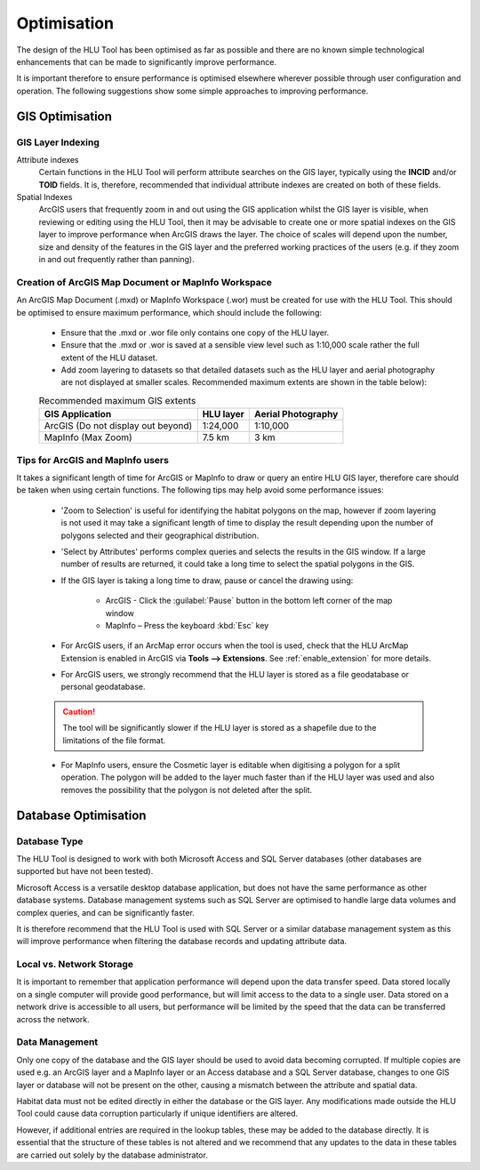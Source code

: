 ************
Optimisation
************

The design of the HLU Tool has been optimised as far as possible and there are no known simple technological enhancements that can be made to significantly improve performance.

It is important therefore to ensure performance is optimised elsewhere wherever possible through user configuration and operation. The following suggestions show some simple approaches to improving performance.

.. index::
	single: Optimisation; GIS

.. _gis_optimisation:

GIS Optimisation
================

GIS Layer Indexing
------------------

Attribute indexes
	Certain functions in the HLU Tool will perform attribute searches on the GIS layer, typically using the **INCID** and/or **TOID** fields. It is, therefore, recommended that individual attribute indexes are created on both of these fields.

Spatial Indexes
	ArcGIS users that frequently zoom in and out using the GIS application whilst the GIS layer is visible, when reviewing or editing using the HLU Tool, then it may be advisable to create one or more spatial indexes on the GIS layer to improve performance when ArcGIS draws the layer. The choice of scales will depend upon the number, size and density of the features in the GIS layer and the preferred working practices of the users (e.g. if they zoom in and out frequently rather than panning).


Creation of ArcGIS Map Document or MapInfo Workspace
----------------------------------------------------

An ArcGIS Map Document (.mxd) or MapInfo Workspace (.wor) must be created for use with the HLU Tool. This should be optimised to ensure maximum performance, which should include the following:

	* Ensure that the .mxd or .wor file only contains one copy of the HLU layer.
	* Ensure that the .mxd or .wor is saved at a sensible view level such as 1:10,000 scale rather the full extent of the HLU dataset.
	* Add zoom layering to datasets so that detailed datasets such as the HLU layer and aerial photography are not displayed at smaller scales. Recommended maximum extents are shown in the table below):

	.. tabularcolumns:: |L|C|C|

	.. table:: Recommended maximum GIS extents

		+------------------------------------+-----------+--------------------+
		|          GIS Application           | HLU layer | Aerial Photography |
		+====================================+===========+====================+
		| ArcGIS (Do not display out beyond) | 1:24,000  | 1:10,000           |
		+------------------------------------+-----------+--------------------+
		| MapInfo (Max Zoom)                 | 7.5 km    | 3 km               |
		+------------------------------------+-----------+--------------------+


Tips for ArcGIS and MapInfo users
---------------------------------

It takes a significant length of time for ArcGIS or MapInfo to draw or query an entire HLU GIS layer, therefore care should be taken when using certain functions. The following tips may help avoid some performance issues:

	* 'Zoom to Selection' is useful for identifying the habitat polygons on the map, however if zoom layering is not used it may take a significant length of time to display the result depending upon the number of polygons selected and their geographical distribution.
	* 'Select by Attributes' performs complex queries and selects the results in the GIS window. If a large number of results are returned, it could take a long time to select the spatial polygons in the GIS.
	* If the GIS layer is taking a long time to draw, pause or cancel the drawing using:

		* ArcGIS - Click the :guilabel:`Pause` button in the bottom left corner of the map window
		* MapInfo – Press the keyboard :kbd:`Esc` key

	* For ArcGIS users, if an ArcMap error occurs when the tool is used, check that the HLU ArcMap Extension is enabled in ArcGIS via **Tools --> Extensions**.  See :ref:`enable_extension` for more details.
	* For ArcGIS users, we strongly recommend that the HLU layer is stored as a file geodatabase or personal geodatabase.

	.. caution::
		The tool will be significantly slower if the HLU layer is stored as a shapefile due to the limitations of the file format.

	* For MapInfo users, ensure the Cosmetic layer is editable when digitising a polygon for a split operation. The polygon will be added to the layer much faster than if the HLU layer was used and also removes the possibility that the polygon is not deleted after the split.


.. raw:: latex

	\newpage

.. index::
	single: Optimisation; Database

.. _database_optimisation:

Database Optimisation
=====================

Database Type
-------------

The HLU Tool is designed to work with both Microsoft Access and SQL Server databases (other databases are supported but have not been tested).

Microsoft Access is a versatile desktop database application, but does not have the same performance as other database systems. Database management systems such as SQL Server are optimised to handle large data volumes and complex queries, and can be significantly faster.

It is therefore recommend that the HLU Tool is used with SQL Server or a similar database management system as this will improve performance when filtering the database records and updating attribute data.


Local vs. Network Storage
-------------------------

It is important to remember that application performance will depend upon the data transfer speed. Data stored locally on a single computer will provide good performance, but will limit access to the data to a single user. Data stored on a network drive is accessible to all users, but performance will be limited by the speed that the data can be transferred across the network.


Data Management
---------------

Only one copy of the database and the GIS layer should be used to avoid data becoming corrupted. If multiple copies are used e.g. an ArcGIS layer and a MapInfo layer or an Access database and a SQL Server database, changes to one GIS layer or database will not be present on the other, causing a mismatch between the attribute and spatial data.

Habitat data must not be edited directly in either the database or the GIS layer. Any modifications made outside the HLU Tool could cause data corruption particularly if unique identifiers are altered.

However, if additional entries are required in the lookup tables, these may be added to the database directly. It is essential that the structure of these tables is not altered and we recommend that any updates to the data in these tables are carried out solely by the database administrator.


.. raw:: latex

	\newpage

